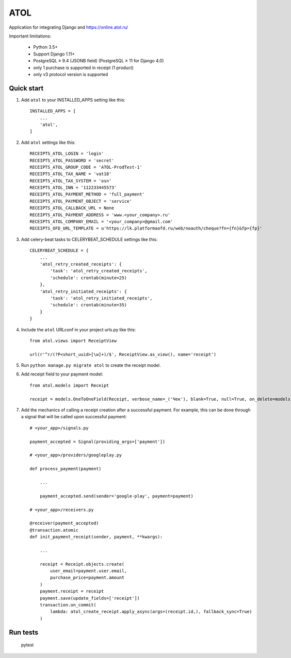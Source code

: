====
ATOL
====

Application for integrating Django and  https://online.atol.ru/

.. image:: https://img.shields.io/badge/python-3.5,%203.6-blue.svg
    :target: https://pypi.python.org/pypi/django-atol/
.. image:: https://travis-ci.org/MyBook/django-atol.svg?branch=master
    :target: https://travis-ci.org/MyBook/django-atol
.. image:: https://codecov.io/gh/MyBook/django-atol/branch/master/graph/badge.svg
    :target: https://codecov.io/gh/MyBook/django-atol
.. image:: https://img.shields.io/badge/docs-v3-yellow.svg
    :target: https://t.me/atolonline
    
    

Important limitations:

    * Python 3.5+
    * Support Django 1.11+
    * PostgreSQL ≥ 9.4 (JSONB field) (PostgreSQL ≥ 11 for Django 4.0)
    * only 1 purchase is supported in receipt (1 product)
    * only v3 protocol version is supported

Quick start
-----------

1. Add ``atol`` to your INSTALLED_APPS setting like this::

    INSTALLED_APPS = [
        ...
        'atol',
    ]

2. Add ``atol`` settings like this::

    RECEIPTS_ATOL_LOGIN = 'login'
    RECEIPTS_ATOL_PASSWORD = 'secret'
    RECEIPTS_ATOL_GROUP_CODE = 'ATOL-ProdTest-1'
    RECEIPTS_ATOL_TAX_NAME = 'vat18'
    RECEIPTS_ATOL_TAX_SYSTEM = 'osn'
    RECEIPTS_ATOL_INN = '112233445573'
    RECEIPTS_ATOL_PAYMENT_METHOD = 'full_payment'
    RECEIPTS_ATOL_PAYMENT_OBJECT = 'service'
    RECEIPTS_ATOL_CALLBACK_URL = None
    RECEIPTS_ATOL_PAYMENT_ADDRESS = 'www.<your_company>.ru'
    RECEIPTS_ATOL_COMPANY_EMAIL = '<your_company>@gmail.com'
    RECEIPTS_OFD_URL_TEMPLATE = u'https://lk.platformaofd.ru/web/noauth/cheque?fn={fn}&fp={fp}'

3. Add celery-beat tasks to CELERYBEAT_SCHEDULE settings like this::

    CELERYBEAT_SCHEDULE = {
        ...
        'atol_retry_created_receipts': {
            'task': 'atol_retry_created_receipts',
            'schedule': crontab(minute=25)
        },
        'atol_retry_initiated_receipts': {
            'task': 'atol_retry_initiated_receipts',
            'schedule': crontab(minute=35)
        }
    }

4. Include the ``atol`` URLconf in your project urls.py like this::

    from atol.views import ReceiptView

    url(r'^r/(?P<short_uuid>[\w]+)/$', ReceiptView.as_view(), name='receipt')

5. Run ``python manage.py migrate atol`` to create the receipt model.

6. Add receipt field to your payment model::

    from atol.models import Receipt

    receipt = models.OneToOneField(Receipt, verbose_name=_('Чек'), blank=True, null=True, on_delete=models.SET_NULL)

7. Add the mechanics of calling a receipt creation after a successful payment. For example, this can be done through a signal that will be called upon successful payment::

    # <your_app>/signals.py

    payment_accepted = Signal(providing_args=['payment'])

    # <your_app>/providers/googleplay.py

    def process_payment(payment)

        ...

        payment_accepted.send(sender='google-play', payment=payment)

    # <your_app>/receivers.py

    @receiver(payment_accepted)
    @transaction.atomic
    def init_payment_receipt(sender, payment, **kwargs):

        ...

        receipt = Receipt.objects.create(
            user_email=payment.user.email,
            purchase_price=payment.amount
        )
        payment.receipt = receipt
        payment.save(update_fields=['receipt'])
        transaction.on_commit(
            lambda: atol_create_receipt.apply_async(args=(receipt.id,), fallback_sync=True)
        )

Run tests
---------

    pytest
